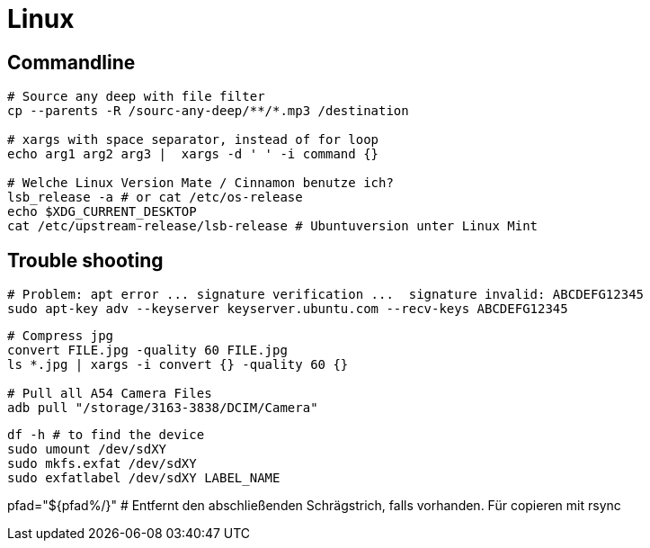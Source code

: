 = Linux

== Commandline



[source, bash]
----
# Source any deep with file filter
cp --parents -R /sourc-any-deep/**/*.mp3 /destination

# xargs with space separator, instead of for loop
echo arg1 arg2 arg3 |  xargs -d ' ' -i command {}

# Welche Linux Version Mate / Cinnamon benutze ich?
lsb_release -a # or cat /etc/os-release
echo $XDG_CURRENT_DESKTOP
cat /etc/upstream-release/lsb-release # Ubuntuversion unter Linux Mint
----

== Trouble shooting

[source, bash]
----
# Problem: apt error ... signature verification ...  signature invalid: ABCDEFG12345
sudo apt-key adv --keyserver keyserver.ubuntu.com --recv-keys ABCDEFG12345
----

[source, bash]
----
# Compress jpg
convert FILE.jpg -quality 60 FILE.jpg
ls *.jpg | xargs -i convert {} -quality 60 {}

# Pull all A54 Camera Files
adb pull "/storage/3163-3838/DCIM/Camera"
----

[source, bash]
----
df -h # to find the device
sudo umount /dev/sdXY
sudo mkfs.exfat /dev/sdXY
sudo exfatlabel /dev/sdXY LABEL_NAME
----

pfad="${pfad%/}" # Entfernt den abschließenden Schrägstrich, falls vorhanden. Für copieren mit rsync